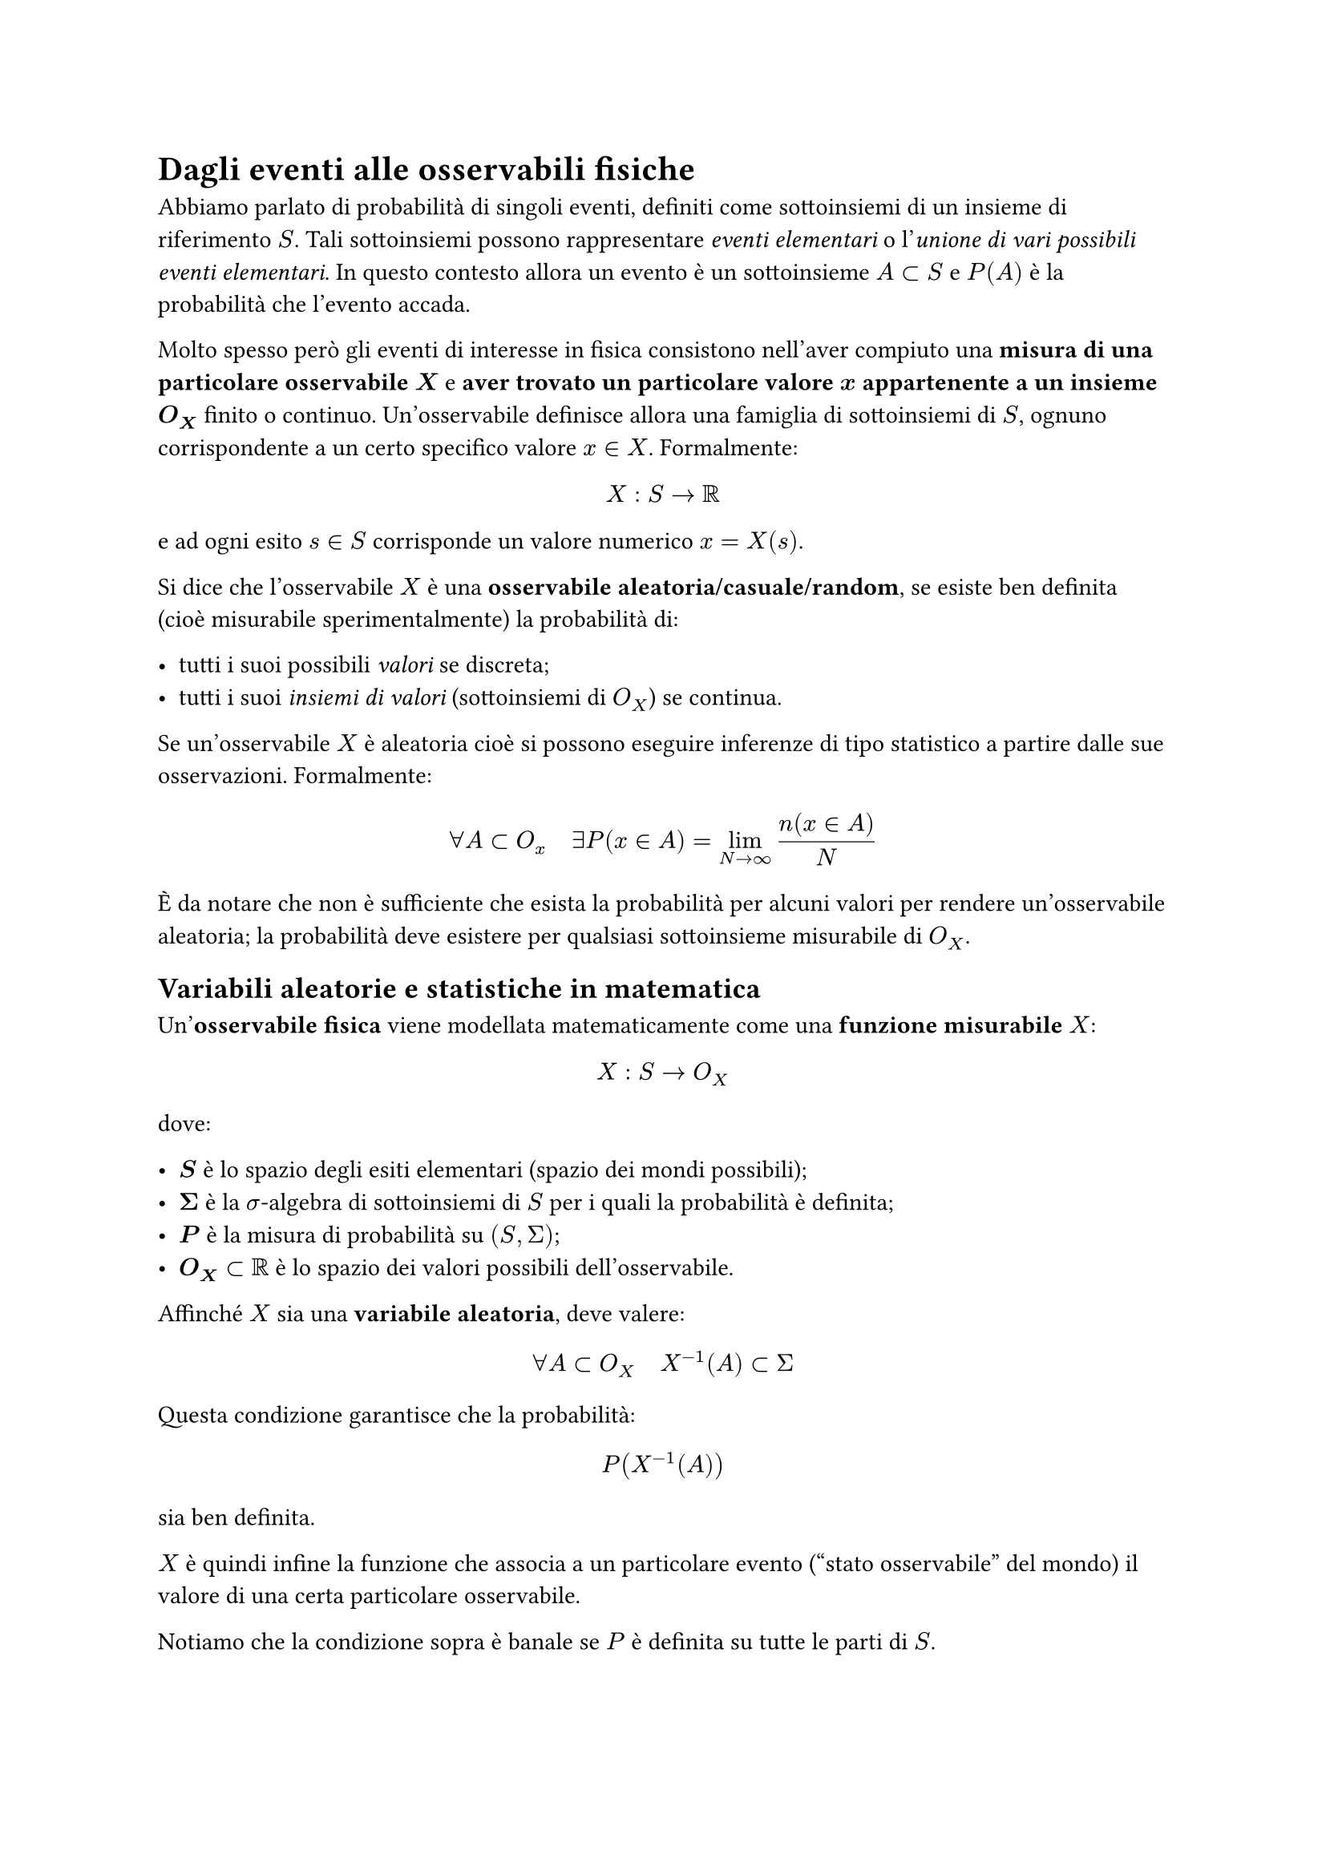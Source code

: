 = Dagli eventi alle osservabili fisiche

Abbiamo parlato di probabilità di singoli eventi, definiti come sottoinsiemi di un insieme di riferimento $S$. Tali sottoinsiemi possono rappresentare _eventi elementari_ o l'_unione di vari possibili eventi elementari_. In questo contesto allora un evento è un sottoinsieme $A subset S$ e $P(A)$ è la probabilità che l'evento accada.

Molto spesso però gli eventi di interesse in fisica consistono nell'aver compiuto una *misura di una particolare osservabile* $bold(X)$ e *aver trovato un particolare valore* $bold(x)$ *appartenente a un insieme* $bold(O_X)$ finito o continuo. Un'osservabile definisce allora una famiglia di sottoinsiemi di $S$, ognuno corrispondente a un certo specifico valore $x in X$. Formalmente:

$ X: S arrow RR $

e ad ogni esito $s in S$ corrisponde un valore numerico $x = X(s)$.

Si dice che l'osservabile $X$ è una *osservabile aleatoria/casuale/random*, se esiste ben definita (cioè misurabile sperimentalmente) la probabilità di:

- tutti i suoi possibili _valori_ se discreta;
- tutti i suoi _insiemi di valori_ (sottoinsiemi di $O_X$) se continua.

Se un'osservabile $X$ è aleatoria cioè si possono eseguire inferenze di tipo statistico a partire dalle sue osservazioni. Formalmente:

$ forall A subset O_x quad exists P(x in A) = lim_(N arrow infinity) (n(x in A))/N $

È da notare che non è sufficiente che esista la probabilità per alcuni valori per rendere un'osservabile aleatoria; la probabilità deve esistere per qualsiasi sottoinsieme misurabile di $O_X$.

== Variabili aleatorie e statistiche in matematica

Un'*osservabile fisica* viene modellata matematicamente come una *funzione misurabile* $X$:

$ X: S arrow O_X $

dove:

- $bold(S)$ è lo spazio degli esiti elementari (spazio dei mondi possibili);
- $bold(Sigma)$ è la $sigma$-algebra di sottoinsiemi di $S$ per i quali la probabilità è definita;
- $bold(P)$ è la misura di probabilità su $(S, Sigma)$;
- $bold(O_X subset RR)$ è lo spazio dei valori possibili dell'osservabile.

Affinché $X$ sia una *variabile aleatoria*, deve valere:

$ forall A subset O_X quad X^(-1)(A) subset Sigma $ <eq-var-aleatoria>

Questa condizione garantisce che la probabilità:

$ P(X^(-1)(A)) $

sia ben definita.

$X$ è quindi infine la funzione che associa a un particolare evento ("stato osservabile" del mondo) il valore di una certa particolare osservabile.

Notiamo che la condizione sopra è banale se $P$ è definita su tutte le parti di $S$.

==== Funzioni di variabili aleatorie

Se $X$ è una variabile aleatoria e $f$ è una funzione misurabile, allora anche la funzione composta

$ Y = f(X) $

è una variabile aleatoria. Infatti, per ogni $A subset O_X$,

$ Y^(-1)(A) = X^(-1)(f^(-1)(A)) $

e poiché $X$ è misurabile e $f^(-1)$ è un insieme misurabile, allora anche $Y^(-1)(A) in Sigma$; $Y$ eredita la misurabilità da $X$. In altre parole, *ogni funzione di una variabile aleatoria è una variabile aleatoria*.

Questo vale anche per qualunque *statistica* $f(x, y, dots)$ di più variabili casuali: è banalmente una variabile aleatoria essa stessa. Questa definizione matematica si trasferisce senza variazioni alle osservabili fisiche: una statistica calcolata sulle osservabili è essa stessa una quantità osservabile.

== Distribuzioni di probabilità di un'osservabile

Finora abbiamo descritto la probabilità come una *funzione di insiemi*: ad ogni sottoinsieme $A subset.eq S$ (evento) viene associato un numero $P(A)$ che rappresenta la probabilità dell'evento stesso.

Spesso però risulta utile introdurre una descrizione "puntuale" della probabilità, cioè una funzione che dipende direttamente dai _valori_ assunti da una determinata osservabile aleatoria $X$.

=== Osservabili discrete: funzione di massa

Se l'osservabile $X$ assume un insieme discreto di valori $O_X = {x_1, x_2, dots}$, definiamo la sua *distribuzione di probabilità discreta* (o *funzione di massa di probabilità*, *pmf*) come:

$ "pmf"(x) equiv P(E: X=x) $ <eq-pmf>

Talvolta in fisica si usa la notazione più compatta $P(x)$, ma è importante ricordare che $"pmf"(x)$ non è la probabilità di un evento nel senso assiomatico (sempre definita su un insieme), bensì una _funzione_ che riassume le probabilità degli eventi elementari ${X = x}$.

La proprietà di *additività* della misura di probabilità permette di calcolare la probabilità che $X$ appartenga a un qualunque sottoinsieme $E subset O_X$ come:

$ P(E subset O_X) = sum_(x in E) "pmf"(x) $ <eq-additività>

Lo spazio $O_X$ dei valori assunti da un'osservabile può essere discreto o continuo; ne sono esempi ${0,1}$, ${"testa", "croce"}$, $NN$, $RR$, ecc. Si evince dunque che la "somma" va definita opportunamente a seconda dell'insieme: è una somma ordinaria soltanto se è discreto, mentre diventa un integrale nel caso di _outcomes_ continui.

Gli esempi di dadi e carte costituiscono un buon esempio di pmf, in particolare di _distribuzioni uniformi_.

=== Osservabili continue: densità di probabilità

In molti casi sperimentali le osservabili assumono valori in uno *spazio continuo* di risultati, ad esempio $O_X subset RR$ o $RR^N$.

In realtà, ogni misura fisica reale ha precisione finita e quindi produce un insieme discreto di valori possibili, ma la rappresentazione continua è una _approssimazione teorica_ molto comoda.

Nel caso continuo, la probabilità che un'osservabile assuma un _valore esatto_ $x_0$ è nulla:

$ P(X = x_0) = 0 $

In tale contesto la funzione di massa $"pmf"(x) = P_X (x)$ non è più utile per descrivere la distribuzione. Per caratterizzare completamente la legge di probabilità servirebbe infatti conoscere $P(X in A)$ per _ogni_ sottoinsieme $A$ misurabile di $O_X$.

==== Definizione di densità di probabilità (pdf)

A fronte di quanto detto, introduciamo una funzione reale, positiva e integrabile chiamata *densità di probabilità* (in inglese _probability density function_, *pdf*) $bold(p_X (x))$:

$ P(x in A) = integral_A p_X (x) dif x $ <eq-pdf>

per ogni insieme misurabile $A subset.eq O_X$, con integrale inteso nel senso di Lebesgue. In termini intuitivi, $p_X (x) dif x$ rappresenta la probabilità che $X$ assuma un valore compreso tra $x$ e $x + dif x$.

La definizione si estende in modo naturale a $n$ osservabili.

==== Osservazione fisica

Nella pratica, ogni osservabile fisica ha un insieme discreto (o finitamente risolto) di possibili valori, e quindi le sottigliezze matematiche relative alla misura di Lebesgue o all'esistenza di insiemi non misurabili non hanno un vero significato fisico.

La rappresentazione continua su $RR$ è un'_astrazione ideale_ che semplifica i calcoli e permette di trattare i limiti di risoluzione come infinitesimi.

==== Proprietà della densità di probabilità

Riportiamo alcune proprietà fondamentali della _pdf_:

- $p_X (x): p_X (x) >= 0$;
- L'unità di misura è tale che $[x] ==> [P(x)] = 1/[x]$;
- *non è* $p_X (x) <= 1$, infatti non ha né senso dimensionalmente, né è normalizzato a priori l'integrale;
- $0 <= integral_A p_x (x) dif x <= 1$;

cioè quello che si evince è che *la _pdf_ non soddisfa gli assiomi di Kolmogorov*.

==== Distribuzioni generalizzate: la delta di Dirac

Si può estendere il concetto di densità di probabilità introducendo _distribuzioni generalizzate_ come la *delta di Dirac*.

La funzione $delta(x - x_0)$ è definita come quella "densità" che soddisfa:

$ P(X in A) = cases(
  1 quad &"se" x_0 in A,
  0 quad &"se" x_0 in.not A
) $ <eq-delta>

cioè concentra tutta la probabilità nel punto $x_0$.

In questo senso, anche una distribuzione discreta può essere rappresentata formalmente da una densità del tipo:

$ p_X (x) = sum_i p_i thin delta(x - x_i) $

dove $p_i = P(X = x_i)$. Questo permette di trattare con un unico formalismo sia casi discreti, sia continui o misti.

== Distribuzioni di osservabili multiple

Si può dimostrare che l'espressione della probabilità condizionata e la formula di Bayes si estendono direttamente alle funzioni densità:

$ p(x|y) = (p(x,y))/(p(y)) = p(y|x) (p(x))/(p(y)) $ <eq-bayes-pdf>

e per osservabili indipendenti vale

$ p(x,y) = p(x) p(y) $

Conoscendo la definizione insiemistica, vogliamo trovare l'equivalente continuo della probabilità $P(A sect B)$.

=== Distribuzione di probabilità congiunta

Supponiamo di avere due osservabili $X$ e $Y$. Posso considerare $P(X=x sect Y=y)$ come _funzione_ $bold(P_(X Y)(x,y))$ al variare di $x$ e $y$ nei rispettivi insiemi di esistenza. Questa si chiama *distribuzione* o *funzione di probabilità congiunta* di $X$ e $Y$.

Per semplificare la notazione, questa è spesso riportata come $p(x,y)$, ma è importante notare che si tratta ora di una *funzione* definita su $O_1 dot O_2$.

Ovviamente si può generalizzare a qualunque numero di osservabili:

$ P(X_1, X_2, dots, X_N) $

Abbiamo già definito l'indipendenza di due o più eventi casuali ponendo la condizione $P(A sect B) = P(A)P(B)$.

Due distribuzioni di probabilità definite sullo stesso $S$ si dicono indipendenti se per ogni $A$, $B$ si ha che

$ P((x in A) sect (y in B)) = P(x in A) P(y in B) $

Da ciò segue dunque che

$ P_(X Y)(x, y) = P(x in A) P(y in B) $

(vedremo in seguito perché può non essere sufficiente).

=== Distribuzione di probabilità condizionata

La distribuzione di probabilità condizionata è scritta come

$ P_X (x|y) P_Y (y) = P_(X Y)(x, y) $ <eq-cond-dist>

che si estende banalmente a $n$ variabili:

$ P_(X^M)(x_1 dots x_m | y_1 dots y_n) P_(Y_1)(y_1 | y_2 dots y_n) = P_(X^M, Y_1)(x_1 dots x_m, y_1 | y_2 dots y_n) $

=== Marginalizzazione

Considerata una partizione ${Y_i}$ di $O_Y$ si ha:

$ P(X=x) = sum_i P((X=x)|(Y in Y_i)) P(Y in Y_i) = sum_i P((X=x) sect (Y in Y_i)) $ <eq-marg>

Se $Y$ ha valori in uno spazio discreto, si può prendere in particolare $Y_i = {y_i}$, e allora si ha:

$ P_X (x) = sum_i P_(X Y)(x, y_i) = sum_i P_X (x|y_i) P_Y (y_i) $

Questa operazione si chiama *marginalizzazione*, e la $P_X (x)$ è chiamata *distribuzione marginale di* $bold(P_(X Y)(x,y))$ *rispetto a $y$*.

Si noti che la seconda uguaglianza corrisponde alla legge della probabilità totale.

== Funzione cumulante

In una dimensione, ad esempio $RR$, si può definire utilmente la *funzione cumulante (cdf)* come

$ F_X (x) equiv P(X in (-infinity, x]) = integral_(-infinity)^x p_X (x') dif x' $ <eq-cdf>

È facile vedere che $F(x)$ è:

- monotona crescente;
- $0 <= F(x) <= 1$;
- $p(x) = (dif F(x))/(dif x)$.

Nella pratica, la funzione cumulante è molto utile perché è più spesso facile da calcolare rispetto alla densità.